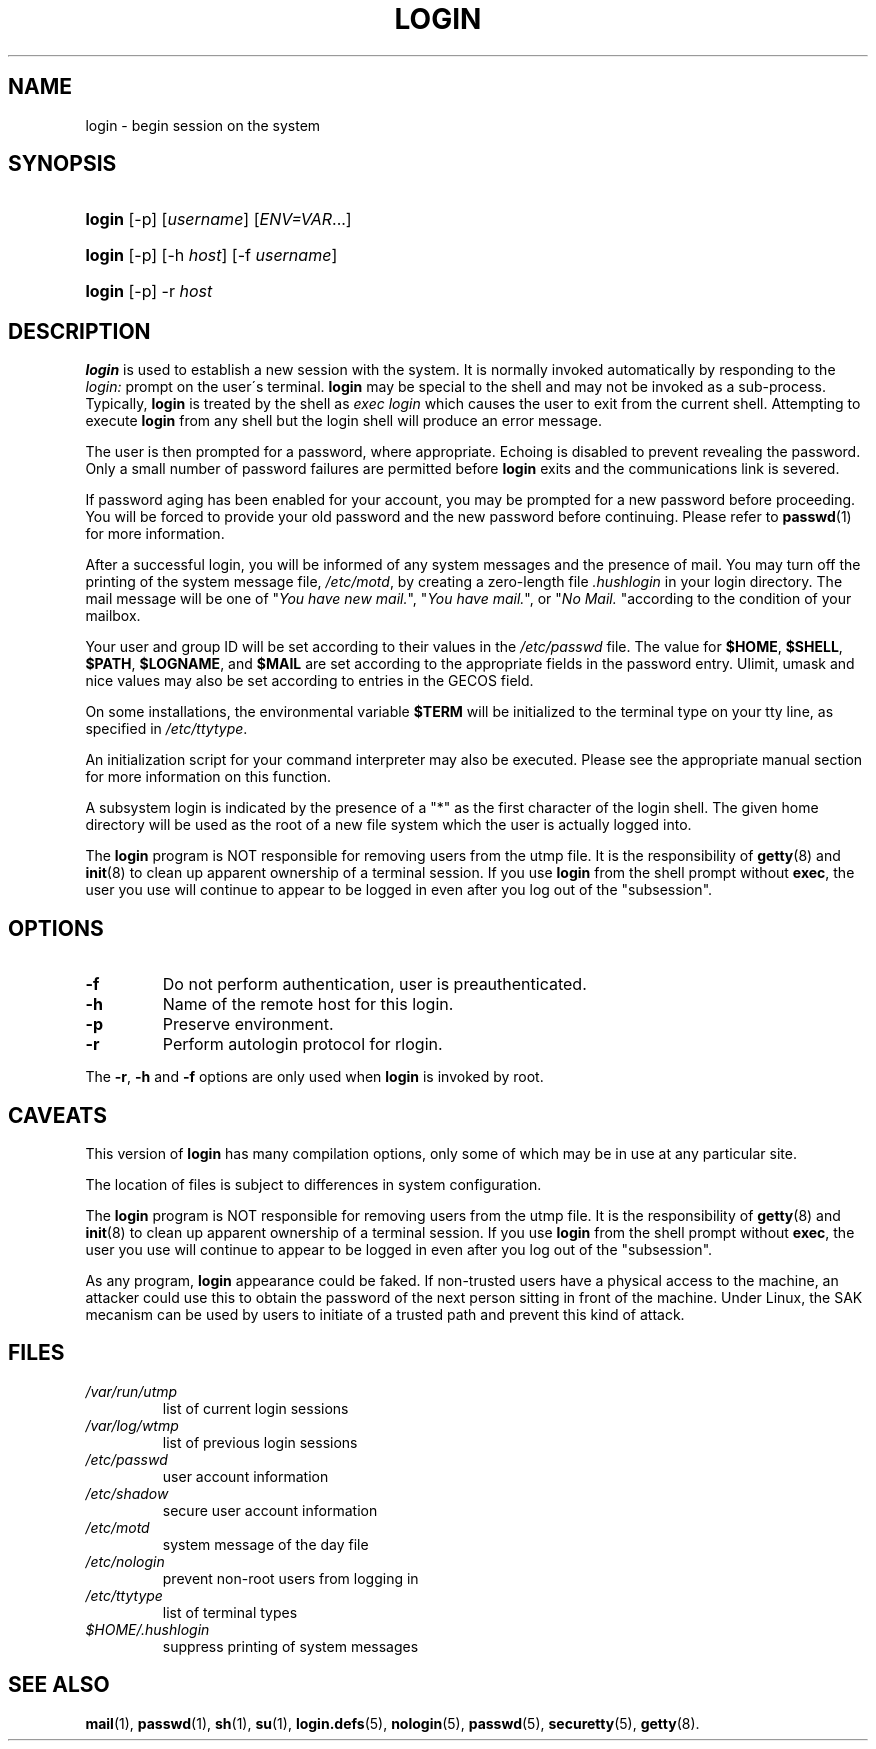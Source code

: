 .\" ** You probably do not want to edit this file directly **
.\" It was generated using the DocBook XSL Stylesheets (version 1.69.1).
.\" Instead of manually editing it, you probably should edit the DocBook XML
.\" source for it and then use the DocBook XSL Stylesheets to regenerate it.
.TH "LOGIN" "1" "12/15/2005" "User Commands" "User Commands"
.\" disable hyphenation
.nh
.\" disable justification (adjust text to left margin only)
.ad l
.SH "NAME"
login \- begin session on the system
.SH "SYNOPSIS"
.HP 6
\fBlogin\fR [\-p] [\fIusername\fR] [\fIENV=VAR\fR...]
.HP 6
\fBlogin\fR [\-p] [\-h\ \fIhost\fR] [\-f\ \fIusername\fR]
.HP 6
\fBlogin\fR [\-p] \-r\ \fIhost\fR
.SH "DESCRIPTION"
.PP
\fBlogin\fR
is used to establish a new session with the system. It is normally invoked automatically by responding to the
\fIlogin:\fR
prompt on the user\(aas terminal.
\fBlogin\fR
may be special to the shell and may not be invoked as a sub\-process. Typically,
\fBlogin\fR
is treated by the shell as
\fIexec login\fR
which causes the user to exit from the current shell. Attempting to execute
\fBlogin\fR
from any shell but the login shell will produce an error message.
.PP
The user is then prompted for a password, where appropriate. Echoing is disabled to prevent revealing the password. Only a small number of password failures are permitted before
\fBlogin\fR
exits and the communications link is severed.
.PP
If password aging has been enabled for your account, you may be prompted for a new password before proceeding. You will be forced to provide your old password and the new password before continuing. Please refer to
\fBpasswd\fR(1)
for more information.
.PP
After a successful login, you will be informed of any system messages and the presence of mail. You may turn off the printing of the system message file,
\fI/etc/motd\fR, by creating a zero\-length file
\fI.hushlogin\fR
in your login directory. The mail message will be one of "\fIYou have new mail.\fR", "\fIYou have mail.\fR", or "\fINo Mail.\fR
"according to the condition of your mailbox.
.PP
Your user and group ID will be set according to their values in the
\fI/etc/passwd\fR
file. The value for
\fB$HOME\fR,
\fB$SHELL\fR,
\fB$PATH\fR,
\fB$LOGNAME\fR, and
\fB$MAIL\fR
are set according to the appropriate fields in the password entry. Ulimit, umask and nice values may also be set according to entries in the GECOS field.
.PP
On some installations, the environmental variable
\fB$TERM\fR
will be initialized to the terminal type on your tty line, as specified in
\fI/etc/ttytype\fR.
.PP
An initialization script for your command interpreter may also be executed. Please see the appropriate manual section for more information on this function.
.PP
A subsystem login is indicated by the presence of a "*" as the first character of the login shell. The given home directory will be used as the root of a new file system which the user is actually logged into.
.PP
The
\fBlogin\fR
program is NOT responsible for removing users from the utmp file. It is the responsibility of
\fBgetty\fR(8)
and
\fBinit\fR(8)
to clean up apparent ownership of a terminal session. If you use
\fBlogin\fR
from the shell prompt without
\fBexec\fR, the user you use will continue to appear to be logged in even after you log out of the "subsession".
.SH "OPTIONS"
.TP
\fB\-f\fR
Do not perform authentication, user is preauthenticated.
.TP
\fB\-h\fR
Name of the remote host for this login.
.TP
\fB\-p\fR
Preserve environment.
.TP
\fB\-r\fR
Perform autologin protocol for rlogin.
.PP
The
\fB\-r\fR,
\fB\-h\fR
and
\fB\-f\fR
options are only used when
\fBlogin\fR
is invoked by root.
.SH "CAVEATS"
.PP
This version of
\fBlogin\fR
has many compilation options, only some of which may be in use at any particular site.
.PP
The location of files is subject to differences in system configuration.
.PP
The
\fBlogin\fR
program is NOT responsible for removing users from the utmp file. It is the responsibility of
\fBgetty\fR(8)
and
\fBinit\fR(8)
to clean up apparent ownership of a terminal session. If you use
\fBlogin\fR
from the shell prompt without
\fBexec\fR, the user you use will continue to appear to be logged in even after you log out of the "subsession".
.PP
As any program,
\fBlogin\fR
appearance could be faked. If non\-trusted users have a physical access to the machine, an attacker could use this to obtain the password of the next person sitting in front of the machine. Under Linux, the SAK mecanism can be used by users to initiate of a trusted path and prevent this kind of attack.
.SH "FILES"
.TP
\fI/var/run/utmp\fR
list of current login sessions
.TP
\fI/var/log/wtmp\fR
list of previous login sessions
.TP
\fI/etc/passwd\fR
user account information
.TP
\fI/etc/shadow\fR
secure user account information
.TP
\fI/etc/motd\fR
system message of the day file
.TP
\fI/etc/nologin\fR
prevent non\-root users from logging in
.TP
\fI/etc/ttytype\fR
list of terminal types
.TP
\fI$HOME/.hushlogin\fR
suppress printing of system messages
.SH "SEE ALSO"
.PP
\fBmail\fR(1),
\fBpasswd\fR(1),
\fBsh\fR(1),
\fBsu\fR(1),
\fBlogin.defs\fR(5),
\fBnologin\fR(5),
\fBpasswd\fR(5),
\fBsecuretty\fR(5),
\fBgetty\fR(8).
